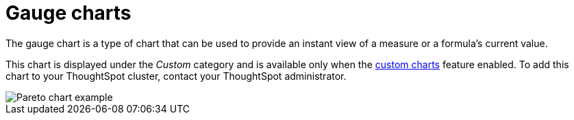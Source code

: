 = Gauge charts
:last_updated: 7/30/24
:linkattrs:
:experimental:
:page-layout: default-cloud
:page-aliases:
:description: The gauge chart is a type of chart that can be used to provide an instant view of measure or a formula's current value.
:jira: SCAL-214870

The gauge chart is a type of chart that can be used to provide an instant view of a measure or a formula's current value.

This chart is displayed under the _Custom_ category and is available only when the xref:chart-custom.adoc[custom charts] feature enabled. To add this chart to your ThoughtSpot cluster, contact your ThoughtSpot administrator.

image::custom-chart-select.png[Pareto chart example]

